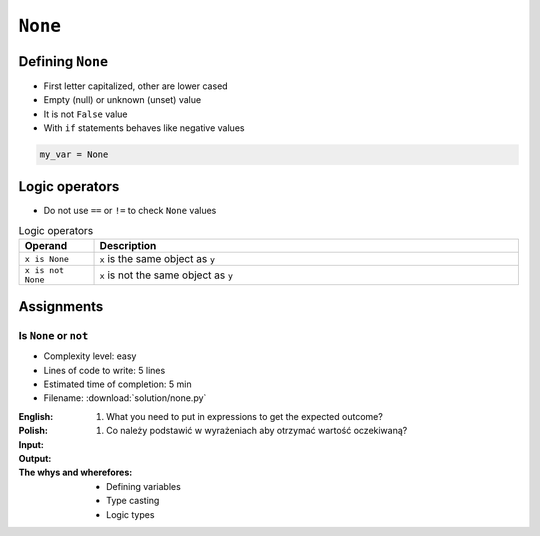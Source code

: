 .. _Logical Types:

********
``None``
********


Defining ``None``
=================
* First letter capitalized, other are lower cased
* Empty (null) or unknown (unset) value
* It is not ``False`` value
* With ``if`` statements behaves like negative values

.. code-block:: python

    my_var = None


Logic operators
===============
* Do not use ``==`` or ``!=`` to check ``None`` values

.. csv-table:: Logic operators
    :header: "Operand", "Description"
    :widths: 15, 85

    "``x is None``", "``x`` is the same object as ``y``"
    "``x is not None``", "``x`` is not the same object as ``y``"


Assignments
===========

Is ``None`` or ``not``
----------------------
* Complexity level: easy
* Lines of code to write: 5 lines
* Estimated time of completion: 5 min
* Filename: :download:`solution/none.py`

:English:
    #. What you need to put in expressions to get the expected outcome?

:Polish:
    #. Co należy podstawić w wyrażeniach aby otrzymać wartość oczekiwaną?

:Input:
    .. code-block:: python
        :caption: Input

            a = ... is None                                                                       # True
            b = ... is not None                                                                   # False
            c = bool(bool(...) is not bool(...)) == False                                         # True
            d = (bool(bool(...) is not bool(...)) == False and bool(...))                         # False
            e = (bool(bool(...) is not bool(...)) == False and bool(...)) and (... is not None)   # False

:Output:
    .. code-block:: python
        :caption: Output

            print(a)    # True
            print(b)    # False
            print(c)    # True
            print(d)    # False
            print(e)    # False

:The whys and wherefores:
    * Defining variables
    * Type casting
    * Logic types


.. todo:: Add more interesting tasks
